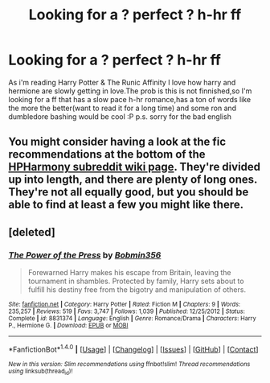 #+TITLE: Looking for a ? perfect ? h-hr ff

* Looking for a ? perfect ? h-hr ff
:PROPERTIES:
:Author: vesel1
:Score: 6
:DateUnix: 1507835741.0
:DateShort: 2017-Oct-12
:FlairText: Request
:END:
As i'm reading Harry Potter & The Runic Affinity I love how harry and hermione are slowly getting in love.The prob is this is not finnished,so I'm looking for a ff that has a slow pace h-hr romance,has a ton of words like the more the better(want to read it for a long time) and some ron and dumbledore bashing would be cool :P p.s. sorry for the bad english


** You might consider having a look at the fic recommendations at the bottom of the [[https://www.reddit.com/r/HPharmony/wiki/index][HPHarmony subreddit wiki page]]. They're divided up into length, and there are plenty of long ones. They're not all equally good, but you should be able to find at least a few you might like there.
:PROPERTIES:
:Author: HopefulHarmonian
:Score: 2
:DateUnix: 1507856794.0
:DateShort: 2017-Oct-13
:END:


** [deleted]
:PROPERTIES:
:Score: 1
:DateUnix: 1507853009.0
:DateShort: 2017-Oct-13
:END:

*** [[http://www.fanfiction.net/s/8831374/1/][*/The Power of the Press/*]] by [[https://www.fanfiction.net/u/777540/Bobmin356][/Bobmin356/]]

#+begin_quote
  Forewarned Harry makes his escape from Britain, leaving the tournament in shambles. Protected by family, Harry sets about to fulfill his destiny free from the bigotry and manipulation of others.
#+end_quote

^{/Site/: [[http://www.fanfiction.net/][fanfiction.net]] *|* /Category/: Harry Potter *|* /Rated/: Fiction M *|* /Chapters/: 9 *|* /Words/: 235,257 *|* /Reviews/: 519 *|* /Favs/: 3,747 *|* /Follows/: 1,039 *|* /Published/: 12/25/2012 *|* /Status/: Complete *|* /id/: 8831374 *|* /Language/: English *|* /Genre/: Romance/Drama *|* /Characters/: Harry P., Hermione G. *|* /Download/: [[http://www.ff2ebook.com/old/ffn-bot/index.php?id=8831374&source=ff&filetype=epub][EPUB]] or [[http://www.ff2ebook.com/old/ffn-bot/index.php?id=8831374&source=ff&filetype=mobi][MOBI]]}

--------------

*FanfictionBot*^{1.4.0} *|* [[[https://github.com/tusing/reddit-ffn-bot/wiki/Usage][Usage]]] | [[[https://github.com/tusing/reddit-ffn-bot/wiki/Changelog][Changelog]]] | [[[https://github.com/tusing/reddit-ffn-bot/issues/][Issues]]] | [[[https://github.com/tusing/reddit-ffn-bot/][GitHub]]] | [[[https://www.reddit.com/message/compose?to=tusing][Contact]]]

^{/New in this version: Slim recommendations using/ ffnbot!slim! /Thread recommendations using/ linksub(thread_id)!}
:PROPERTIES:
:Author: FanfictionBot
:Score: 1
:DateUnix: 1507853028.0
:DateShort: 2017-Oct-13
:END:
